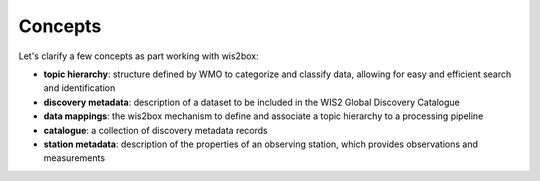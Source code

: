 .. _concepts:

Concepts
========

Let's clarify a few concepts as part working with wis2box:


- **topic hierarchy**: structure defined by WMO to categorize and classify
  data, allowing for easy and efficient search and identification
- **discovery metadata**: description of a dataset to be included in the WIS2 Global Discovery Catalogue
- **data mappings**: the wis2box mechanism to define and associate a topic hierarchy to a processing pipeline
- **catalogue**: a collection of discovery metadata records
- **station metadata**: description of the properties of an observing station, which provides observations and measurements
